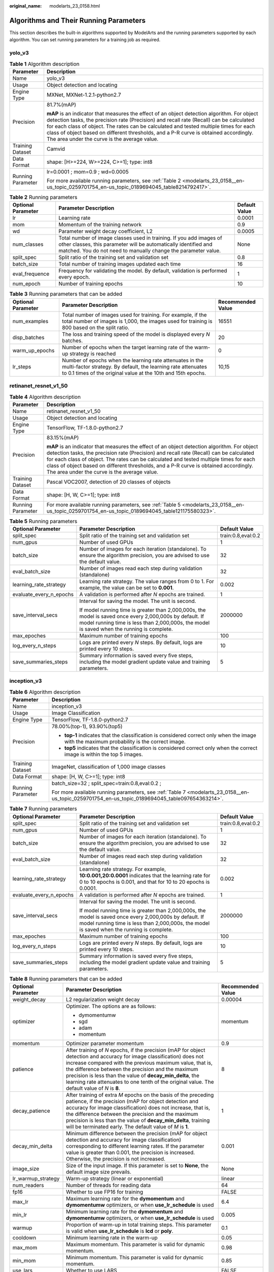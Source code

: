 :original_name: modelarts_23_0158.html

.. _modelarts_23_0158:

Algorithms and Their Running Parameters
=======================================

This section describes the built-in algorithms supported by ModelArts and the running parameters supported by each algorithm. You can set running parameters for a training job as required.

.. _modelarts_23_0158__en-us_topic_0259701754_en-us_topic_0189694045_section927534914236:

yolo_v3
-------

.. table:: **Table 1** Algorithm description

   +-----------------------------------+--------------------------------------------------------------------------------------------------------------------------------------------------------------------------------------------------------------------------------------------------------------------------------------------------------------------------------------------------------------------------------------------------------------------------+
   | Parameter                         | Description                                                                                                                                                                                                                                                                                                                                                                                                              |
   +===================================+==========================================================================================================================================================================================================================================================================================================================================================================================================================+
   | Name                              | yolo_v3                                                                                                                                                                                                                                                                                                                                                                                                                  |
   +-----------------------------------+--------------------------------------------------------------------------------------------------------------------------------------------------------------------------------------------------------------------------------------------------------------------------------------------------------------------------------------------------------------------------------------------------------------------------+
   | Usage                             | Object detection and locating                                                                                                                                                                                                                                                                                                                                                                                            |
   +-----------------------------------+--------------------------------------------------------------------------------------------------------------------------------------------------------------------------------------------------------------------------------------------------------------------------------------------------------------------------------------------------------------------------------------------------------------------------+
   | Engine Type                       | MXNet, MXNet-1.2.1-python2.7                                                                                                                                                                                                                                                                                                                                                                                             |
   +-----------------------------------+--------------------------------------------------------------------------------------------------------------------------------------------------------------------------------------------------------------------------------------------------------------------------------------------------------------------------------------------------------------------------------------------------------------------------+
   | Precision                         | 81.7%(mAP)                                                                                                                                                                                                                                                                                                                                                                                                               |
   |                                   |                                                                                                                                                                                                                                                                                                                                                                                                                          |
   |                                   | **mAP** is an indicator that measures the effect of an object detection algorithm. For object detection tasks, the precision rate (Precision) and recall rate (Recall) can be calculated for each class of object. The rates can be calculated and tested multiple times for each class of object based on different thresholds, and a P-R curve is obtained accordingly. The area under the curve is the average value. |
   +-----------------------------------+--------------------------------------------------------------------------------------------------------------------------------------------------------------------------------------------------------------------------------------------------------------------------------------------------------------------------------------------------------------------------------------------------------------------------+
   | Training Dataset                  | Camvid                                                                                                                                                                                                                                                                                                                                                                                                                   |
   +-----------------------------------+--------------------------------------------------------------------------------------------------------------------------------------------------------------------------------------------------------------------------------------------------------------------------------------------------------------------------------------------------------------------------------------------------------------------------+
   | Data Format                       | shape: [H>=224, W>=224, C>=1]; type: int8                                                                                                                                                                                                                                                                                                                                                                                |
   +-----------------------------------+--------------------------------------------------------------------------------------------------------------------------------------------------------------------------------------------------------------------------------------------------------------------------------------------------------------------------------------------------------------------------------------------------------------------------+
   | Running Parameter                 | lr=0.0001 ; mom=0.9 ; wd=0.0005                                                                                                                                                                                                                                                                                                                                                                                          |
   |                                   |                                                                                                                                                                                                                                                                                                                                                                                                                          |
   |                                   | For more available running parameters, see :ref:`Table 2 <modelarts_23_0158__en-us_topic_0259701754_en-us_topic_0189694045_table8214792417>`.                                                                                                                                                                                                                                                                            |
   +-----------------------------------+--------------------------------------------------------------------------------------------------------------------------------------------------------------------------------------------------------------------------------------------------------------------------------------------------------------------------------------------------------------------------------------------------------------------------+

.. _modelarts_23_0158__en-us_topic_0259701754_en-us_topic_0189694045_table8214792417:

.. table:: **Table 2** Running parameters

   +--------------------+----------------------------------------------------------------------------------------------------------------------------------------------------------------------------------------------------------+---------------+
   | Optional Parameter | Parameter Description                                                                                                                                                                                    | Default Value |
   +====================+==========================================================================================================================================================================================================+===============+
   | lr                 | Learning rate                                                                                                                                                                                            | 0.0001        |
   +--------------------+----------------------------------------------------------------------------------------------------------------------------------------------------------------------------------------------------------+---------------+
   | mom                | Momentum of the training network                                                                                                                                                                         | 0.9           |
   +--------------------+----------------------------------------------------------------------------------------------------------------------------------------------------------------------------------------------------------+---------------+
   | wd                 | Parameter weight decay coefficient, L2                                                                                                                                                                   | 0.0005        |
   +--------------------+----------------------------------------------------------------------------------------------------------------------------------------------------------------------------------------------------------+---------------+
   | num_classes        | Total number of image classes used in training. If you add images of other classes, this parameter will be automatically identified and matched. You do not need to manually change the parameter value. | None          |
   +--------------------+----------------------------------------------------------------------------------------------------------------------------------------------------------------------------------------------------------+---------------+
   | split_spec         | Split ratio of the training set and validation set                                                                                                                                                       | 0.8           |
   +--------------------+----------------------------------------------------------------------------------------------------------------------------------------------------------------------------------------------------------+---------------+
   | batch_size         | Total number of training images updated each time                                                                                                                                                        | 16            |
   +--------------------+----------------------------------------------------------------------------------------------------------------------------------------------------------------------------------------------------------+---------------+
   | eval_frequence     | Frequency for validating the model. By default, validation is performed every epoch.                                                                                                                     | 1             |
   +--------------------+----------------------------------------------------------------------------------------------------------------------------------------------------------------------------------------------------------+---------------+
   | num_epoch          | Number of training epochs                                                                                                                                                                                | 10            |
   +--------------------+----------------------------------------------------------------------------------------------------------------------------------------------------------------------------------------------------------+---------------+

.. table:: **Table 3** Running parameters that can be added

   +--------------------+-------------------------------------------------------------------------------------------------------------------------------------------------------------------------------------------+-------------------+
   | Optional Parameter | Parameter Description                                                                                                                                                                     | Recommended Value |
   +====================+===========================================================================================================================================================================================+===================+
   | num_examples       | Total number of images used for training. For example, if the total number of images is 1,000, the images used for training is 800 based on the split ratio.                              | 16551             |
   +--------------------+-------------------------------------------------------------------------------------------------------------------------------------------------------------------------------------------+-------------------+
   | disp_batches       | The loss and training speed of the model is displayed every *N* batches.                                                                                                                  | 20                |
   +--------------------+-------------------------------------------------------------------------------------------------------------------------------------------------------------------------------------------+-------------------+
   | warm_up_epochs     | Number of epochs when the target learning rate of the warm-up strategy is reached                                                                                                         | 0                 |
   +--------------------+-------------------------------------------------------------------------------------------------------------------------------------------------------------------------------------------+-------------------+
   | lr_steps           | Number of epochs when the learning rate attenuates in the multi-factor strategy. By default, the learning rate attenuates to 0.1 times of the original value at the 10th and 15th epochs. | 10,15             |
   +--------------------+-------------------------------------------------------------------------------------------------------------------------------------------------------------------------------------------+-------------------+

.. _modelarts_23_0158__en-us_topic_0259701754_en-us_topic_0189694045_section14756183063012:

retinanet_resnet_v1_50
----------------------

.. table:: **Table 4** Algorithm description

   +-----------------------------------+--------------------------------------------------------------------------------------------------------------------------------------------------------------------------------------------------------------------------------------------------------------------------------------------------------------------------------------------------------------------------------------------------------------------------+
   | Parameter                         | Description                                                                                                                                                                                                                                                                                                                                                                                                              |
   +===================================+==========================================================================================================================================================================================================================================================================================================================================================================================================================+
   | Name                              | retinanet_resnet_v1_50                                                                                                                                                                                                                                                                                                                                                                                                   |
   +-----------------------------------+--------------------------------------------------------------------------------------------------------------------------------------------------------------------------------------------------------------------------------------------------------------------------------------------------------------------------------------------------------------------------------------------------------------------------+
   | Usage                             | Object detection and locating                                                                                                                                                                                                                                                                                                                                                                                            |
   +-----------------------------------+--------------------------------------------------------------------------------------------------------------------------------------------------------------------------------------------------------------------------------------------------------------------------------------------------------------------------------------------------------------------------------------------------------------------------+
   | Engine Type                       | TensorFlow, TF-1.8.0-python2.7                                                                                                                                                                                                                                                                                                                                                                                           |
   +-----------------------------------+--------------------------------------------------------------------------------------------------------------------------------------------------------------------------------------------------------------------------------------------------------------------------------------------------------------------------------------------------------------------------------------------------------------------------+
   | Precision                         | 83.15%(mAP)                                                                                                                                                                                                                                                                                                                                                                                                              |
   |                                   |                                                                                                                                                                                                                                                                                                                                                                                                                          |
   |                                   | **mAP** is an indicator that measures the effect of an object detection algorithm. For object detection tasks, the precision rate (Precision) and recall rate (Recall) can be calculated for each class of object. The rates can be calculated and tested multiple times for each class of object based on different thresholds, and a P-R curve is obtained accordingly. The area under the curve is the average value. |
   +-----------------------------------+--------------------------------------------------------------------------------------------------------------------------------------------------------------------------------------------------------------------------------------------------------------------------------------------------------------------------------------------------------------------------------------------------------------------------+
   | Training Dataset                  | Pascal VOC2007, detection of 20 classes of objects                                                                                                                                                                                                                                                                                                                                                                       |
   +-----------------------------------+--------------------------------------------------------------------------------------------------------------------------------------------------------------------------------------------------------------------------------------------------------------------------------------------------------------------------------------------------------------------------------------------------------------------------+
   | Data Format                       | shape: [H, W, C>=1]; type: int8                                                                                                                                                                                                                                                                                                                                                                                          |
   +-----------------------------------+--------------------------------------------------------------------------------------------------------------------------------------------------------------------------------------------------------------------------------------------------------------------------------------------------------------------------------------------------------------------------------------------------------------------------+
   | Running Parameter                 | For more available running parameters, see :ref:`Table 5 <modelarts_23_0158__en-us_topic_0259701754_en-us_topic_0189694045_table121175580323>`.                                                                                                                                                                                                                                                                          |
   +-----------------------------------+--------------------------------------------------------------------------------------------------------------------------------------------------------------------------------------------------------------------------------------------------------------------------------------------------------------------------------------------------------------------------------------------------------------------------+

.. _modelarts_23_0158__en-us_topic_0259701754_en-us_topic_0189694045_table121175580323:

.. table:: **Table 5** Running parameters

   +-------------------------+--------------------------------------------------------------------------------------------------------------------------------------------------------------------------------------------------------+-----------------------+
   | Optional Parameter      | Parameter Description                                                                                                                                                                                  | Default Value         |
   +=========================+========================================================================================================================================================================================================+=======================+
   | split_spec              | Split ratio of the training set and validation set                                                                                                                                                     | train:0.8,eval:0.2    |
   +-------------------------+--------------------------------------------------------------------------------------------------------------------------------------------------------------------------------------------------------+-----------------------+
   | num_gpus                | Number of used GPUs                                                                                                                                                                                    | 1                     |
   +-------------------------+--------------------------------------------------------------------------------------------------------------------------------------------------------------------------------------------------------+-----------------------+
   | batch_size              | Number of images for each iteration (standalone). To ensure the algorithm precision, you are advised to use the default value.                                                                         | 32                    |
   +-------------------------+--------------------------------------------------------------------------------------------------------------------------------------------------------------------------------------------------------+-----------------------+
   | eval_batch_size         | Number of images read each step during validation (standalone)                                                                                                                                         | 32                    |
   +-------------------------+--------------------------------------------------------------------------------------------------------------------------------------------------------------------------------------------------------+-----------------------+
   | learning_rate_strategy  | Learning rate strategy. The value ranges from 0 to 1. For example, the value can be set to **0.001**.                                                                                                  | 0.002                 |
   +-------------------------+--------------------------------------------------------------------------------------------------------------------------------------------------------------------------------------------------------+-----------------------+
   | evaluate_every_n_epochs | A validation is performed after *N* epochs are trained.                                                                                                                                                | 1                     |
   +-------------------------+--------------------------------------------------------------------------------------------------------------------------------------------------------------------------------------------------------+-----------------------+
   | save_interval_secs      | Interval for saving the model. The unit is second.                                                                                                                                                     | 2000000               |
   |                         |                                                                                                                                                                                                        |                       |
   |                         | If model running time is greater than 2,000,000s, the model is saved once every 2,000,000s by default. If model running time is less than 2,000,000s, the model is saved when the running is complete. |                       |
   +-------------------------+--------------------------------------------------------------------------------------------------------------------------------------------------------------------------------------------------------+-----------------------+
   | max_epoches             | Maximum number of training epochs                                                                                                                                                                      | 100                   |
   +-------------------------+--------------------------------------------------------------------------------------------------------------------------------------------------------------------------------------------------------+-----------------------+
   | log_every_n_steps       | Logs are printed every *N* steps. By default, logs are printed every 10 steps.                                                                                                                         | 10                    |
   +-------------------------+--------------------------------------------------------------------------------------------------------------------------------------------------------------------------------------------------------+-----------------------+
   | save_summaries_steps    | Summary information is saved every five steps, including the model gradient update value and training parameters.                                                                                      | 5                     |
   +-------------------------+--------------------------------------------------------------------------------------------------------------------------------------------------------------------------------------------------------+-----------------------+

.. _modelarts_23_0158__en-us_topic_0259701754_en-us_topic_0189694045_section8882739173020:

inception_v3
------------

.. table:: **Table 6** Algorithm description

   +-----------------------------------+-------------------------------------------------------------------------------------------------------------------------------------------------+
   | Parameter                         | Description                                                                                                                                     |
   +===================================+=================================================================================================================================================+
   | Name                              | inception_v3                                                                                                                                    |
   +-----------------------------------+-------------------------------------------------------------------------------------------------------------------------------------------------+
   | Usage                             | Image Classification                                                                                                                            |
   +-----------------------------------+-------------------------------------------------------------------------------------------------------------------------------------------------+
   | Engine Type                       | TensorFlow, TF-1.8.0-python2.7                                                                                                                  |
   +-----------------------------------+-------------------------------------------------------------------------------------------------------------------------------------------------+
   | Precision                         | 78.00%(top-1), 93.90%(top5)                                                                                                                     |
   |                                   |                                                                                                                                                 |
   |                                   | -  **top-1** indicates that the classification is considered correct only when the image with the maximum probability is the correct image.     |
   |                                   | -  **top5** indicates that the classification is considered correct only when the correct image is within the top 5 images.                     |
   +-----------------------------------+-------------------------------------------------------------------------------------------------------------------------------------------------+
   | Training Dataset                  | ImageNet, classification of 1,000 image classes                                                                                                 |
   +-----------------------------------+-------------------------------------------------------------------------------------------------------------------------------------------------+
   | Data Format                       | shape: [H, W, C>=1]; type: int8                                                                                                                 |
   +-----------------------------------+-------------------------------------------------------------------------------------------------------------------------------------------------+
   | Running Parameter                 | batch_size=32 ; split_spec=train:0.8,eval:0.2 ;                                                                                                 |
   |                                   |                                                                                                                                                 |
   |                                   | For more available running parameters, see :ref:`Table 7 <modelarts_23_0158__en-us_topic_0259701754_en-us_topic_0189694045_table097654363214>`. |
   +-----------------------------------+-------------------------------------------------------------------------------------------------------------------------------------------------+

.. _modelarts_23_0158__en-us_topic_0259701754_en-us_topic_0189694045_table097654363214:

.. table:: **Table 7** Running parameters

   +-------------------------+--------------------------------------------------------------------------------------------------------------------------------------------------------------------------------------------------------+-----------------------+
   | Optional Parameter      | Parameter Description                                                                                                                                                                                  | Default Value         |
   +=========================+========================================================================================================================================================================================================+=======================+
   | split_spec              | Split ratio of the training set and validation set                                                                                                                                                     | train:0.8,eval:0.2    |
   +-------------------------+--------------------------------------------------------------------------------------------------------------------------------------------------------------------------------------------------------+-----------------------+
   | num_gpus                | Number of used GPUs                                                                                                                                                                                    | 1                     |
   +-------------------------+--------------------------------------------------------------------------------------------------------------------------------------------------------------------------------------------------------+-----------------------+
   | batch_size              | Number of images for each iteration (standalone). To ensure the algorithm precision, you are advised to use the default value.                                                                         | 32                    |
   +-------------------------+--------------------------------------------------------------------------------------------------------------------------------------------------------------------------------------------------------+-----------------------+
   | eval_batch_size         | Number of images read each step during validation (standalone)                                                                                                                                         | 32                    |
   +-------------------------+--------------------------------------------------------------------------------------------------------------------------------------------------------------------------------------------------------+-----------------------+
   | learning_rate_strategy  | Learning rate strategy. For example, **10:0.001,20:0.0001** indicates that the learning rate for 0 to 10 epochs is 0.001, and that for 10 to 20 epochs is 0.0001.                                      | 0.002                 |
   +-------------------------+--------------------------------------------------------------------------------------------------------------------------------------------------------------------------------------------------------+-----------------------+
   | evaluate_every_n_epochs | A validation is performed after *N* epochs are trained.                                                                                                                                                | 1                     |
   +-------------------------+--------------------------------------------------------------------------------------------------------------------------------------------------------------------------------------------------------+-----------------------+
   | save_interval_secs      | Interval for saving the model. The unit is second.                                                                                                                                                     | 2000000               |
   |                         |                                                                                                                                                                                                        |                       |
   |                         | If model running time is greater than 2,000,000s, the model is saved once every 2,000,000s by default. If model running time is less than 2,000,000s, the model is saved when the running is complete. |                       |
   +-------------------------+--------------------------------------------------------------------------------------------------------------------------------------------------------------------------------------------------------+-----------------------+
   | max_epoches             | Maximum number of training epochs                                                                                                                                                                      | 100                   |
   +-------------------------+--------------------------------------------------------------------------------------------------------------------------------------------------------------------------------------------------------+-----------------------+
   | log_every_n_steps       | Logs are printed every *N* steps. By default, logs are printed every 10 steps.                                                                                                                         | 10                    |
   +-------------------------+--------------------------------------------------------------------------------------------------------------------------------------------------------------------------------------------------------+-----------------------+
   | save_summaries_steps    | Summary information is saved every five steps, including the model gradient update value and training parameters.                                                                                      | 5                     |
   +-------------------------+--------------------------------------------------------------------------------------------------------------------------------------------------------------------------------------------------------+-----------------------+

.. table:: **Table 8** Running parameters that can be added

   +-----------------------+--------------------------------------------------------------------------------------------------------------------------------------------------------------------------------------------------------------------------------------------------------------------------------------------------------------------------------------------------------------------------------------------------------+-----------------------+
   | Optional Parameter    | Parameter Description                                                                                                                                                                                                                                                                                                                                                                                  | Recommended Value     |
   +=======================+========================================================================================================================================================================================================================================================================================================================================================================================================+=======================+
   | weight_decay          | L2 regularization weight decay                                                                                                                                                                                                                                                                                                                                                                         | 0.00004               |
   +-----------------------+--------------------------------------------------------------------------------------------------------------------------------------------------------------------------------------------------------------------------------------------------------------------------------------------------------------------------------------------------------------------------------------------------------+-----------------------+
   | optimizer             | Optimizer. The options are as follows:                                                                                                                                                                                                                                                                                                                                                                 | momentum              |
   |                       |                                                                                                                                                                                                                                                                                                                                                                                                        |                       |
   |                       | -  dymomentumw                                                                                                                                                                                                                                                                                                                                                                                         |                       |
   |                       | -  sgd                                                                                                                                                                                                                                                                                                                                                                                                 |                       |
   |                       | -  adam                                                                                                                                                                                                                                                                                                                                                                                                |                       |
   |                       | -  momentum                                                                                                                                                                                                                                                                                                                                                                                            |                       |
   +-----------------------+--------------------------------------------------------------------------------------------------------------------------------------------------------------------------------------------------------------------------------------------------------------------------------------------------------------------------------------------------------------------------------------------------------+-----------------------+
   | momentum              | Optimizer parameter momentum                                                                                                                                                                                                                                                                                                                                                                           | 0.9                   |
   +-----------------------+--------------------------------------------------------------------------------------------------------------------------------------------------------------------------------------------------------------------------------------------------------------------------------------------------------------------------------------------------------------------------------------------------------+-----------------------+
   | patience              | After training of *N* epochs, if the precision (mAP for object detection and accuracy for image classification) does not increase compared with the previous maximum value, that is, the difference between the precision and the maximum precision is less than the value of **decay_min_delta**, the learning rate attenuates to one tenth of the original value. The default value of *N* is **8**. | 8                     |
   +-----------------------+--------------------------------------------------------------------------------------------------------------------------------------------------------------------------------------------------------------------------------------------------------------------------------------------------------------------------------------------------------------------------------------------------------+-----------------------+
   | decay_patience        | After training of extra *M* epochs on the basis of the preceding patience, if the precision (mAP for object detection and accuracy for image classification) does not increase, that is, the difference between the precision and the maximum precision is less than the value of **decay_min_delta**, training will be terminated early. The default value of *M* is **1**.                           | 1                     |
   +-----------------------+--------------------------------------------------------------------------------------------------------------------------------------------------------------------------------------------------------------------------------------------------------------------------------------------------------------------------------------------------------------------------------------------------------+-----------------------+
   | decay_min_delta       | Minimum difference between the precision (mAP for object detection and accuracy for image classification) corresponding to different learning rates. If the parameter value is greater than 0.001, the precision is increased. Otherwise, the precision is not increased.                                                                                                                              | 0.001                 |
   +-----------------------+--------------------------------------------------------------------------------------------------------------------------------------------------------------------------------------------------------------------------------------------------------------------------------------------------------------------------------------------------------------------------------------------------------+-----------------------+
   | image_size            | Size of the input image. If this parameter is set to **None**, the default image size prevails.                                                                                                                                                                                                                                                                                                        | None                  |
   +-----------------------+--------------------------------------------------------------------------------------------------------------------------------------------------------------------------------------------------------------------------------------------------------------------------------------------------------------------------------------------------------------------------------------------------------+-----------------------+
   | lr_warmup_strategy    | Warm-up strategy (linear or exponential)                                                                                                                                                                                                                                                                                                                                                               | linear                |
   +-----------------------+--------------------------------------------------------------------------------------------------------------------------------------------------------------------------------------------------------------------------------------------------------------------------------------------------------------------------------------------------------------------------------------------------------+-----------------------+
   | num_readers           | Number of threads for reading data                                                                                                                                                                                                                                                                                                                                                                     | 64                    |
   +-----------------------+--------------------------------------------------------------------------------------------------------------------------------------------------------------------------------------------------------------------------------------------------------------------------------------------------------------------------------------------------------------------------------------------------------+-----------------------+
   | fp16                  | Whether to use FP16 for training                                                                                                                                                                                                                                                                                                                                                                       | FALSE                 |
   +-----------------------+--------------------------------------------------------------------------------------------------------------------------------------------------------------------------------------------------------------------------------------------------------------------------------------------------------------------------------------------------------------------------------------------------------+-----------------------+
   | max_lr                | Maximum learning rate for the **dymomentum** and **dymomentumw** optimizers, or when **use_lr_schedule** is used                                                                                                                                                                                                                                                                                       | 6.4                   |
   +-----------------------+--------------------------------------------------------------------------------------------------------------------------------------------------------------------------------------------------------------------------------------------------------------------------------------------------------------------------------------------------------------------------------------------------------+-----------------------+
   | min_lr                | Minimum learning rate for the **dymomentum** and **dymomentumw** optimizers, or when **use_lr_schedule** is used                                                                                                                                                                                                                                                                                       | 0.005                 |
   +-----------------------+--------------------------------------------------------------------------------------------------------------------------------------------------------------------------------------------------------------------------------------------------------------------------------------------------------------------------------------------------------------------------------------------------------+-----------------------+
   | warmup                | Proportion of warm-up in total training steps. This parameter is valid when **use_lr_schedule** is **lcd** or **poly**.                                                                                                                                                                                                                                                                                | 0.1                   |
   +-----------------------+--------------------------------------------------------------------------------------------------------------------------------------------------------------------------------------------------------------------------------------------------------------------------------------------------------------------------------------------------------------------------------------------------------+-----------------------+
   | cooldown              | Minimum learning rate in the warm-up                                                                                                                                                                                                                                                                                                                                                                   | 0.05                  |
   +-----------------------+--------------------------------------------------------------------------------------------------------------------------------------------------------------------------------------------------------------------------------------------------------------------------------------------------------------------------------------------------------------------------------------------------------+-----------------------+
   | max_mom               | Maximum momentum. This parameter is valid for dynamic momentum.                                                                                                                                                                                                                                                                                                                                        | 0.98                  |
   +-----------------------+--------------------------------------------------------------------------------------------------------------------------------------------------------------------------------------------------------------------------------------------------------------------------------------------------------------------------------------------------------------------------------------------------------+-----------------------+
   | min_mom               | Minimum momentum. This parameter is valid for dynamic momentum.                                                                                                                                                                                                                                                                                                                                        | 0.85                  |
   +-----------------------+--------------------------------------------------------------------------------------------------------------------------------------------------------------------------------------------------------------------------------------------------------------------------------------------------------------------------------------------------------------------------------------------------------+-----------------------+
   | use_lars              | Whether to use LARS                                                                                                                                                                                                                                                                                                                                                                                    | FALSE                 |
   +-----------------------+--------------------------------------------------------------------------------------------------------------------------------------------------------------------------------------------------------------------------------------------------------------------------------------------------------------------------------------------------------------------------------------------------------+-----------------------+
   | use_nesterov          | Whether to use Nesterov Momentum                                                                                                                                                                                                                                                                                                                                                                       | TRUE                  |
   +-----------------------+--------------------------------------------------------------------------------------------------------------------------------------------------------------------------------------------------------------------------------------------------------------------------------------------------------------------------------------------------------------------------------------------------------+-----------------------+
   | preprocess_threads    | Number of threads for image preprocessing                                                                                                                                                                                                                                                                                                                                                              | 12                    |
   +-----------------------+--------------------------------------------------------------------------------------------------------------------------------------------------------------------------------------------------------------------------------------------------------------------------------------------------------------------------------------------------------------------------------------------------------+-----------------------+
   | use_lr_schedule       | Learning rate adjustment policy (**'lcd':linear_cosine_decay**, **'poly':polynomial_decay**)                                                                                                                                                                                                                                                                                                           | None                  |
   +-----------------------+--------------------------------------------------------------------------------------------------------------------------------------------------------------------------------------------------------------------------------------------------------------------------------------------------------------------------------------------------------------------------------------------------------+-----------------------+

.. _modelarts_23_0158__en-us_topic_0259701754_en-us_topic_0189694045_section1371034453015:

darknet_53
----------

.. table:: **Table 9** Algorithm description

   +-----------------------------------+----------------------------------------------------------------------------------------------------------------------------------------------------+
   | Parameter                         | Description                                                                                                                                        |
   +===================================+====================================================================================================================================================+
   | Name                              | darknet_53                                                                                                                                         |
   +-----------------------------------+----------------------------------------------------------------------------------------------------------------------------------------------------+
   | Usage                             | Image Classification                                                                                                                               |
   +-----------------------------------+----------------------------------------------------------------------------------------------------------------------------------------------------+
   | Engine Type                       | MXNet, MXNet-1.2.1-python2.7                                                                                                                       |
   +-----------------------------------+----------------------------------------------------------------------------------------------------------------------------------------------------+
   | Precision                         | 78.56%(top-1), 94.43%(top5)                                                                                                                        |
   |                                   |                                                                                                                                                    |
   |                                   | -  **top-1** indicates that the classification is considered correct only when the image with the maximum probability is the correct image.        |
   |                                   | -  **top5** indicates that the classification is considered correct only when the correct image is within the top 5 images.                        |
   +-----------------------------------+----------------------------------------------------------------------------------------------------------------------------------------------------+
   | Training Dataset                  | ImageNet, classification of 1,000 image classes                                                                                                    |
   +-----------------------------------+----------------------------------------------------------------------------------------------------------------------------------------------------+
   | Data Format                       | shape: [H>=224, W>=224, C>=1]; type: int8                                                                                                          |
   +-----------------------------------+----------------------------------------------------------------------------------------------------------------------------------------------------+
   | Running Parameter                 | split_spec=0.8 ; batch_size=4 ;                                                                                                                    |
   |                                   |                                                                                                                                                    |
   |                                   | For more available running parameters, see :ref:`Table 10 <modelarts_23_0158__en-us_topic_0259701754_en-us_topic_0189694045_table19572193693212>`. |
   +-----------------------------------+----------------------------------------------------------------------------------------------------------------------------------------------------+

.. _modelarts_23_0158__en-us_topic_0259701754_en-us_topic_0189694045_table19572193693212:

.. table:: **Table 10** Running parameters

   +--------------------+------------------------------------------------------------------------------------+---------------+
   | Optional Parameter | Parameter Description                                                              | Default Value |
   +====================+====================================================================================+===============+
   | split_spec         | Split ratio of the training set and validation set                                 | 0.8           |
   +--------------------+------------------------------------------------------------------------------------+---------------+
   | batch_size         | Total amount of input data each time the parameters are updated                    | 4             |
   +--------------------+------------------------------------------------------------------------------------+---------------+
   | lr                 | Learning rate of the updated parameters                                            | 0.0001        |
   +--------------------+------------------------------------------------------------------------------------+---------------+
   | save_frequency     | Interval for saving the model, indicating that the model is saved every *N* epochs | 1             |
   +--------------------+------------------------------------------------------------------------------------+---------------+
   | num_classes        | Total number of image classes in training                                          | None          |
   +--------------------+------------------------------------------------------------------------------------+---------------+
   | num_epoch          | Number of training epochs                                                          | 10            |
   +--------------------+------------------------------------------------------------------------------------+---------------+

.. _modelarts_23_0158__en-us_topic_0259701754_en-us_topic_0189694045_section1411685323014:

SegNet_VGG_BN_16
----------------

.. table:: **Table 11** Algorithm description

   +-----------------------------------+------------------------------------------------------------------------------------------------------------------------------------------------+
   | Parameter                         | Description                                                                                                                                    |
   +===================================+================================================================================================================================================+
   | Name                              | SegNet_VGG_BN_16                                                                                                                               |
   +-----------------------------------+------------------------------------------------------------------------------------------------------------------------------------------------+
   | Usage                             | Image semantic segmentation                                                                                                                    |
   +-----------------------------------+------------------------------------------------------------------------------------------------------------------------------------------------+
   | Engine Type                       | MXNet, MXNet-1.2.1-python2.7                                                                                                                   |
   +-----------------------------------+------------------------------------------------------------------------------------------------------------------------------------------------+
   | Precision                         | 89%(pixel acc)                                                                                                                                 |
   |                                   |                                                                                                                                                |
   |                                   | **pixel acc** indicates the ratio of correct pixels to total pixels.                                                                           |
   +-----------------------------------+------------------------------------------------------------------------------------------------------------------------------------------------+
   | Training Dataset                  | Camvid                                                                                                                                         |
   +-----------------------------------+------------------------------------------------------------------------------------------------------------------------------------------------+
   | Data Format                       | shape: [H=360, W=480, C==3]; type: int8                                                                                                        |
   +-----------------------------------+------------------------------------------------------------------------------------------------------------------------------------------------+
   | Running Parameter                 | deploy_on_terminal=False;                                                                                                                      |
   |                                   |                                                                                                                                                |
   |                                   | For more available running parameters, see :ref:`Table 12 <modelarts_23_0158__en-us_topic_0259701754_en-us_topic_0189694045_table9240189322>`. |
   +-----------------------------------+------------------------------------------------------------------------------------------------------------------------------------------------+

.. _modelarts_23_0158__en-us_topic_0259701754_en-us_topic_0189694045_table9240189322:

.. table:: **Table 12** Running parameters

   +--------------------+------------------------------------------------------------------------------------------------+---------------+
   | Optional Parameter | Parameter Description                                                                          | Default Value |
   +====================+================================================================================================+===============+
   | lr                 | Learning rate of the updated parameters                                                        | 0.0001        |
   +--------------------+------------------------------------------------------------------------------------------------+---------------+
   | mom                | Momentum of the training network                                                               | 0.9           |
   +--------------------+------------------------------------------------------------------------------------------------+---------------+
   | wd                 | Attenuation coefficient                                                                        | 0.0005        |
   +--------------------+------------------------------------------------------------------------------------------------+---------------+
   | num_classes        | Total number of image classes in training. You do not need to plus 1 here.                     | 11            |
   +--------------------+------------------------------------------------------------------------------------------------+---------------+
   | batch_size         | Total number of training images updated each time                                              | 8             |
   +--------------------+------------------------------------------------------------------------------------------------+---------------+
   | num_epoch          | Number of training epochs                                                                      | 15            |
   +--------------------+------------------------------------------------------------------------------------------------+---------------+
   | save_frequency     | Interval for saving the model, indicating that the model is saved every *N* epochs             | 1             |
   +--------------------+------------------------------------------------------------------------------------------------+---------------+
   | num_examples       | Total number of images used for training, which indicates the number of files in **train.txt** | 2953          |
   +--------------------+------------------------------------------------------------------------------------------------+---------------+

.. _modelarts_23_0158__en-us_topic_0259701754_en-us_topic_0189694045_section1422116595303:

ResNet_v2_50
------------

.. table:: **Table 13** Algorithm description

   +-----------------------------------+-------------------------------------------------------------------------------------------------------------------------------------------------------------------------------------------------------------------+
   | Parameter                         | Description                                                                                                                                                                                                       |
   +===================================+===================================================================================================================================================================================================================+
   | Name                              | ResNet_v2_50                                                                                                                                                                                                      |
   +-----------------------------------+-------------------------------------------------------------------------------------------------------------------------------------------------------------------------------------------------------------------+
   | Usage                             | Image Classification                                                                                                                                                                                              |
   +-----------------------------------+-------------------------------------------------------------------------------------------------------------------------------------------------------------------------------------------------------------------+
   | Engine Type                       | MXNet, MXNet-1.2.1-python2.7                                                                                                                                                                                      |
   +-----------------------------------+-------------------------------------------------------------------------------------------------------------------------------------------------------------------------------------------------------------------+
   | Precision                         | 75.55%(top-1), 92.6%(top5)                                                                                                                                                                                        |
   |                                   |                                                                                                                                                                                                                   |
   |                                   | -  **top-1** indicates that the classification is considered correct only when the image with the maximum probability is the correct image.                                                                       |
   |                                   | -  **top5** indicates that the classification is considered correct only when the correct image is within the top 5 images.                                                                                       |
   +-----------------------------------+-------------------------------------------------------------------------------------------------------------------------------------------------------------------------------------------------------------------+
   | Training Dataset                  | ImageNet, classification of 1,000 image classes                                                                                                                                                                   |
   +-----------------------------------+-------------------------------------------------------------------------------------------------------------------------------------------------------------------------------------------------------------------+
   | Data Format                       | shape: [H>=32, W>=32, C>=1]; type: int8                                                                                                                                                                           |
   +-----------------------------------+-------------------------------------------------------------------------------------------------------------------------------------------------------------------------------------------------------------------+
   | Running Parameter                 | split_spec=0.8 ; batch_size=4 ;                                                                                                                                                                                   |
   |                                   |                                                                                                                                                                                                                   |
   |                                   | The available running parameters are the same as those for the **darknet_53** algorithm. For details, see :ref:`Table 10 <modelarts_23_0158__en-us_topic_0259701754_en-us_topic_0189694045_table19572193693212>`. |
   +-----------------------------------+-------------------------------------------------------------------------------------------------------------------------------------------------------------------------------------------------------------------+

.. _modelarts_23_0158__en-us_topic_0259701754_en-us_topic_0189694045_section175188416313:

ResNet_v1_50
------------

.. table:: **Table 14** Algorithm description

   +-----------------------------------+------------------------------------------------------------------------------------------------------------------------------------------------------------------------------------------------------------------+
   | Parameter                         | Description                                                                                                                                                                                                      |
   +===================================+==================================================================================================================================================================================================================+
   | Name                              | ResNet_v1_50                                                                                                                                                                                                     |
   +-----------------------------------+------------------------------------------------------------------------------------------------------------------------------------------------------------------------------------------------------------------+
   | Usage                             | Image Classification                                                                                                                                                                                             |
   +-----------------------------------+------------------------------------------------------------------------------------------------------------------------------------------------------------------------------------------------------------------+
   | Engine Type                       | TensorFlow, TF-1.8.0-python2.7                                                                                                                                                                                   |
   +-----------------------------------+------------------------------------------------------------------------------------------------------------------------------------------------------------------------------------------------------------------+
   | Precision                         | 74.2%(top-1), 91.7%(top5)                                                                                                                                                                                        |
   |                                   |                                                                                                                                                                                                                  |
   |                                   | -  **top-1** indicates that the classification is considered correct only when the image with the maximum probability is the correct image.                                                                      |
   |                                   | -  **top5** indicates that the classification is considered correct only when the correct image is within the top 5 images.                                                                                      |
   +-----------------------------------+------------------------------------------------------------------------------------------------------------------------------------------------------------------------------------------------------------------+
   | Training Dataset                  | ImageNet, classification of 1,000 image classes                                                                                                                                                                  |
   +-----------------------------------+------------------------------------------------------------------------------------------------------------------------------------------------------------------------------------------------------------------+
   | Data Format                       | shape: [H>=600,W<=1024,C>=1];type:int8                                                                                                                                                                           |
   +-----------------------------------+------------------------------------------------------------------------------------------------------------------------------------------------------------------------------------------------------------------+
   | Running Parameter                 | batch_size=32 ; split_spec=train:0.8,eval:0.2 ;                                                                                                                                                                  |
   |                                   |                                                                                                                                                                                                                  |
   |                                   | The available running parameters are the same as those for the **inception_v3** algorithm. For details, see :ref:`Table 7 <modelarts_23_0158__en-us_topic_0259701754_en-us_topic_0189694045_table097654363214>`. |
   +-----------------------------------+------------------------------------------------------------------------------------------------------------------------------------------------------------------------------------------------------------------+

.. _modelarts_23_0158__en-us_topic_0259701754_en-us_topic_0189694045_section184719918316:

Faster_RCNN_ResNet_v2_101
-------------------------

To achieve a satisfactory training effect, fine-tuning of parameters is required when this algorithm is used. Otherwise, the result may not meet the expectation. Alternatively, you can use other algorithms.

.. table:: **Table 15** Algorithm description

   +-----------------------------------+--------------------------------------------------------------------------------------------------------------------------------------------------------------------------------------------------------------------------------------------------------------------------------------------------------------------------------------------------------------------------------------------------------------------------+
   | Parameter                         | Description                                                                                                                                                                                                                                                                                                                                                                                                              |
   +===================================+==========================================================================================================================================================================================================================================================================================================================================================================================================================+
   | Name                              | Faster_RCNN_ResNet_v2_101                                                                                                                                                                                                                                                                                                                                                                                                |
   +-----------------------------------+--------------------------------------------------------------------------------------------------------------------------------------------------------------------------------------------------------------------------------------------------------------------------------------------------------------------------------------------------------------------------------------------------------------------------+
   | Usage                             | Object detection and locating                                                                                                                                                                                                                                                                                                                                                                                            |
   +-----------------------------------+--------------------------------------------------------------------------------------------------------------------------------------------------------------------------------------------------------------------------------------------------------------------------------------------------------------------------------------------------------------------------------------------------------------------------+
   | Engine Type                       | MXNet, MXNet-1.2.1-python2.7                                                                                                                                                                                                                                                                                                                                                                                             |
   +-----------------------------------+--------------------------------------------------------------------------------------------------------------------------------------------------------------------------------------------------------------------------------------------------------------------------------------------------------------------------------------------------------------------------------------------------------------------------+
   | Precision                         | 80.05%(mAP)                                                                                                                                                                                                                                                                                                                                                                                                              |
   |                                   |                                                                                                                                                                                                                                                                                                                                                                                                                          |
   |                                   | **mAP** is an indicator that measures the effect of an object detection algorithm. For object detection tasks, the precision rate (Precision) and recall rate (Recall) can be calculated for each class of object. The rates can be calculated and tested multiple times for each class of object based on different thresholds, and a P-R curve is obtained accordingly. The area under the curve is the average value. |
   +-----------------------------------+--------------------------------------------------------------------------------------------------------------------------------------------------------------------------------------------------------------------------------------------------------------------------------------------------------------------------------------------------------------------------------------------------------------------------+
   | Training Dataset                  | PASCAL VOC2007, PASCAL VOC2012                                                                                                                                                                                                                                                                                                                                                                                           |
   +-----------------------------------+--------------------------------------------------------------------------------------------------------------------------------------------------------------------------------------------------------------------------------------------------------------------------------------------------------------------------------------------------------------------------------------------------------------------------+
   | Data Format                       | shape: [H, W, C==3]; type: int8                                                                                                                                                                                                                                                                                                                                                                                          |
   +-----------------------------------+--------------------------------------------------------------------------------------------------------------------------------------------------------------------------------------------------------------------------------------------------------------------------------------------------------------------------------------------------------------------------------------------------------------------------+
   | Running Parameter                 | lr=0.0001 ; eval_frequence=1 ;                                                                                                                                                                                                                                                                                                                                                                                           |
   |                                   |                                                                                                                                                                                                                                                                                                                                                                                                                          |
   |                                   | For more available running parameters, see :ref:`Table 16 <modelarts_23_0158__en-us_topic_0259701754_en-us_topic_0189694045_table599685814314>`.                                                                                                                                                                                                                                                                         |
   +-----------------------------------+--------------------------------------------------------------------------------------------------------------------------------------------------------------------------------------------------------------------------------------------------------------------------------------------------------------------------------------------------------------------------------------------------------------------------+

.. _modelarts_23_0158__en-us_topic_0259701754_en-us_topic_0189694045_table599685814314:

.. table:: **Table 16** Running parameters

   +--------------------+-------------------------------------------------------------------------------------------------------+---------------+
   | Optional Parameter | Parameter Description                                                                                 | Default Value |
   +====================+=======================================================================================================+===============+
   | num_classes        | Total number of image classes in training. The value must plus 1 because there is a background class. | None          |
   +--------------------+-------------------------------------------------------------------------------------------------------+---------------+
   | eval_frequence     | Frequency for validating the model. By default, validation is performed every epoch.                  | 1             |
   +--------------------+-------------------------------------------------------------------------------------------------------+---------------+
   | lr                 | Learning rate                                                                                         | 0.0001        |
   +--------------------+-------------------------------------------------------------------------------------------------------+---------------+
   | mom                | Momentum of the training network                                                                      | 0.9           |
   +--------------------+-------------------------------------------------------------------------------------------------------+---------------+
   | wd                 | Parameter weight decay coefficient, L2                                                                | 0.0005        |
   +--------------------+-------------------------------------------------------------------------------------------------------+---------------+
   | split_spec         | Split ratio of the training set and validation set                                                    | 0.8           |
   +--------------------+-------------------------------------------------------------------------------------------------------+---------------+

.. _modelarts_23_0158__en-us_topic_0259701754_en-us_topic_0189694045_section1794118221311:

Faster_RCNN_ResNet_v1_50
------------------------

.. table:: **Table 17** Algorithm description

   +-----------------------------------+--------------------------------------------------------------------------------------------------------------------------------------------------------------------------------------------------------------------------------------------------------------------------------------------------------------------------------------------------------------------------------------------------------------------------+
   | Parameter                         | Description                                                                                                                                                                                                                                                                                                                                                                                                              |
   +===================================+==========================================================================================================================================================================================================================================================================================================================================================================================================================+
   | Name                              | Faster_RCNN_ResNet_v1_50                                                                                                                                                                                                                                                                                                                                                                                                 |
   +-----------------------------------+--------------------------------------------------------------------------------------------------------------------------------------------------------------------------------------------------------------------------------------------------------------------------------------------------------------------------------------------------------------------------------------------------------------------------+
   | Usage                             | Object detection and locating                                                                                                                                                                                                                                                                                                                                                                                            |
   +-----------------------------------+--------------------------------------------------------------------------------------------------------------------------------------------------------------------------------------------------------------------------------------------------------------------------------------------------------------------------------------------------------------------------------------------------------------------------+
   | Engine Type                       | TensorFlow, TF-1.8.0-python2.7                                                                                                                                                                                                                                                                                                                                                                                           |
   +-----------------------------------+--------------------------------------------------------------------------------------------------------------------------------------------------------------------------------------------------------------------------------------------------------------------------------------------------------------------------------------------------------------------------------------------------------------------------+
   | Precision                         | 73.6%(mAP)                                                                                                                                                                                                                                                                                                                                                                                                               |
   |                                   |                                                                                                                                                                                                                                                                                                                                                                                                                          |
   |                                   | **mAP** is an indicator that measures the effect of an object detection algorithm. For object detection tasks, the precision rate (Precision) and recall rate (Recall) can be calculated for each class of object. The rates can be calculated and tested multiple times for each class of object based on different thresholds, and a P-R curve is obtained accordingly. The area under the curve is the average value. |
   +-----------------------------------+--------------------------------------------------------------------------------------------------------------------------------------------------------------------------------------------------------------------------------------------------------------------------------------------------------------------------------------------------------------------------------------------------------------------------+
   | Training Dataset                  | Pascal VOC2007, detection of 20 classes of objects                                                                                                                                                                                                                                                                                                                                                                       |
   +-----------------------------------+--------------------------------------------------------------------------------------------------------------------------------------------------------------------------------------------------------------------------------------------------------------------------------------------------------------------------------------------------------------------------------------------------------------------------+
   | Data Format                       | shape: [H>=600,W<=1024,C>=1];type:int8                                                                                                                                                                                                                                                                                                                                                                                   |
   +-----------------------------------+--------------------------------------------------------------------------------------------------------------------------------------------------------------------------------------------------------------------------------------------------------------------------------------------------------------------------------------------------------------------------------------------------------------------------+
   | Running Parameter                 | For details about the parameters and default values, see :ref:`Table 5 <modelarts_23_0158__en-us_topic_0259701754_en-us_topic_0189694045_table121175580323>`.                                                                                                                                                                                                                                                            |
   +-----------------------------------+--------------------------------------------------------------------------------------------------------------------------------------------------------------------------------------------------------------------------------------------------------------------------------------------------------------------------------------------------------------------------------------------------------------------------+
